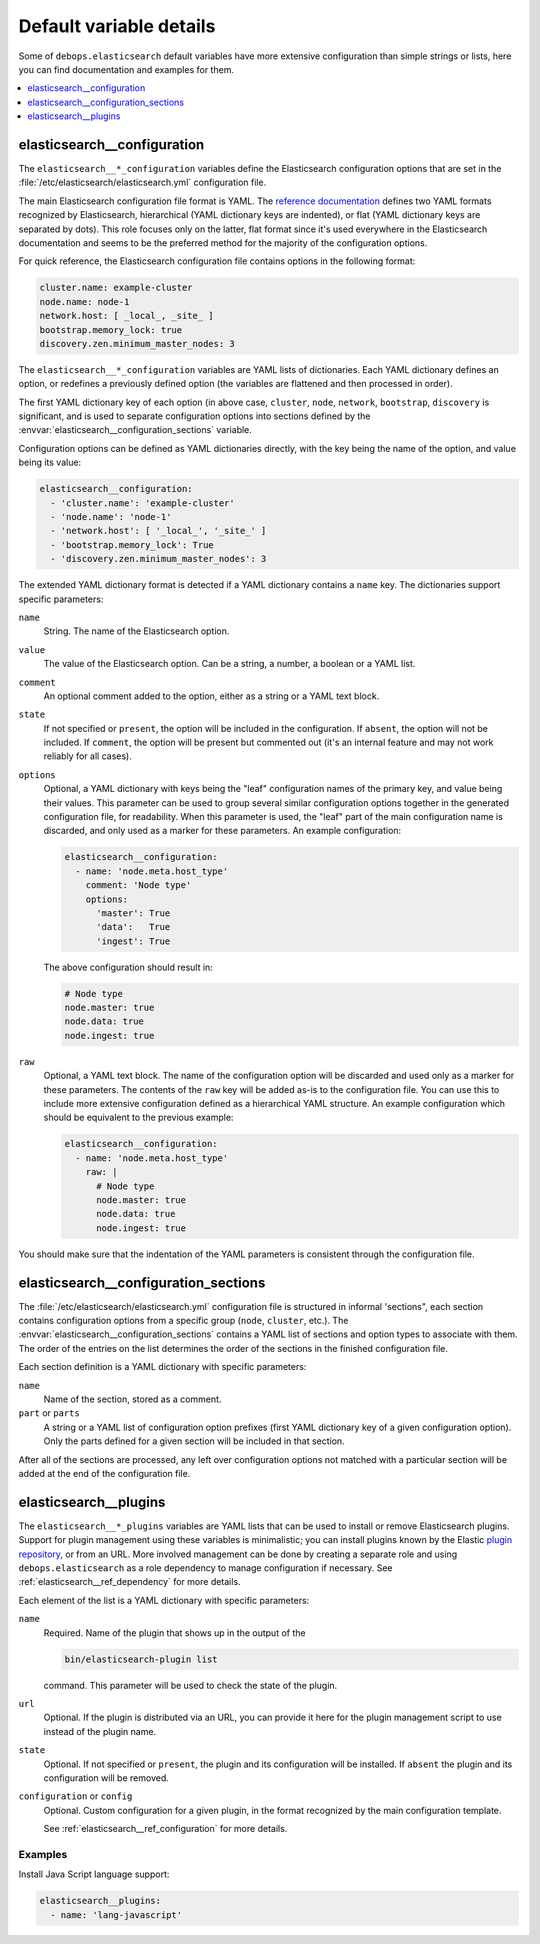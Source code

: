 Default variable details
========================

Some of ``debops.elasticsearch`` default variables have more extensive
configuration than simple strings or lists, here you can find documentation and
examples for them.

.. contents::
   :local:
   :depth: 1


.. _elasticsearch__ref_configuration:

elasticsearch__configuration
----------------------------

The ``elasticsearch__*_configuration`` variables define the Elasticsearch
configuration options that are set in the
:file:`/etc/elasticsearch/elasticsearch.yml` configuration file.

The main Elasticsearch configuration file format is YAML.
The `reference documentation <https://www.elastic.co/guide/en/elasticsearch/reference/current/settings.html>`_
defines two YAML formats recognized by Elasticsearch, hierarchical (YAML
dictionary keys are indented), or flat (YAML dictionary keys are separated by
dots). This role focuses only on the latter, flat format since it's used
everywhere in the Elasticsearch documentation and seems to be the preferred
method for the majority of the configuration options.

For quick reference, the Elasticsearch configuration file contains options in the
following format:

.. code-block:: yaml

   cluster.name: example-cluster
   node.name: node-1
   network.host: [ _local_, _site_ ]
   bootstrap.memory_lock: true
   discovery.zen.minimum_master_nodes: 3

The ``elasticsearch__*_configuration`` variables are YAML lists of
dictionaries. Each YAML dictionary defines an option, or redefines a previously
defined option (the variables are flattened and then processed in order).

The first YAML dictionary key of each option (in above case, ``cluster``,
``node``, ``network``, ``bootstrap``, ``discovery`` is significant, and is used
to separate configuration options into sections defined by the
:envvar:`elasticsearch__configuration_sections` variable.

Configuration options can be defined as YAML dictionaries directly, with the
key being the name of the option, and value being its value:

.. code-block:: yaml

   elasticsearch__configuration:
     - 'cluster.name': 'example-cluster'
     - 'node.name': 'node-1'
     - 'network.host': [ '_local_', '_site_' ]
     - 'bootstrap.memory_lock': True
     - 'discovery.zen.minimum_master_nodes': 3

The extended YAML dictionary format is detected if a YAML dictionary contains
a ``name`` key. The dictionaries support specific parameters:

``name``
  String. The name of the Elasticsearch option.

``value``
  The value of the Elasticsearch option. Can be a string, a number, a boolean
  or a YAML list.

``comment``
  An optional comment added to the option, either as a string or a YAML text
  block.

``state``
  If not specified or ``present``, the option will be included in the
  configuration. If ``absent``, the option will not be included. If
  ``comment``, the option will be present but commented out (it's an internal
  feature and may not work reliably for all cases).

``options``
  Optional, a YAML dictionary with keys being the "leaf" configuration names of
  the primary key, and value being their values. This parameter can be used to
  group several similar configuration options together in the generated
  configuration file, for readability. When this parameter is used, the "leaf"
  part of the main configuration name is discarded, and only used as a marker
  for these parameters. An example configuration:

  .. code-block:: yaml

     elasticsearch__configuration:
       - name: 'node.meta.host_type'
         comment: 'Node type'
         options:
           'master': True
           'data':   True
           'ingest': True

  The above configuration should result in:

  .. code-block:: yaml

     # Node type
     node.master: true
     node.data: true
     node.ingest: true

``raw``
  Optional, a YAML text block. The name of the configuration option will be
  discarded and used only as a marker for these parameters. The contents of the
  ``raw`` key will be added as-is to the configuration file. You can use this
  to include more extensive configuration defined as a hierarchical YAML
  structure. An example configuration which should be equivalent to the
  previous example:

  .. code-block:: yaml

     elasticsearch__configuration:
       - name: 'node.meta.host_type'
         raw: |
           # Node type
           node.master: true
           node.data: true
           node.ingest: true

You should make sure that the indentation of the YAML parameters is consistent
through the configuration file.


.. _elasticsearch__ref_configuration_sections:

elasticsearch__configuration_sections
-------------------------------------

The :file:`/etc/elasticsearch/elasticsearch.yml` configuration file is
structured in informal 'sections", each section contains configuration options
from a specific group (``node``, ``cluster``, etc.). The
:envvar:`elasticsearch__configuration_sections` contains a YAML list of
sections and option types to associate with them. The order of the entries on
the list determines the order of the sections in the finished configuration
file.

Each section definition is a YAML dictionary with specific parameters:

``name``
  Name of the section, stored as a comment.

``part`` or ``parts``
  A string or a YAML list of configuration option prefixes (first YAML
  dictionary key of a given configuration option). Only the parts defined for
  a given section will be included in that section.

After all of the sections are processed, any left over configuration options
not matched with a particular section will be added at the end of the
configuration file.


.. _elasticsearch__ref_plugins:

elasticsearch__plugins
----------------------

The ``elasticsearch__*_plugins`` variables are YAML lists that can be used to
install or remove Elasticsearch plugins. Support for plugin management using
these variables is minimalistic; you can install plugins known by the Elastic
`plugin repository <https://www.elastic.co/guide/en/elasticsearch/plugins/current/index.html>`_,
or from an URL. More involved management can be done by creating a separate
role and using ``debops.elasticsearch`` as a role dependency to manage
configuration if necessary. See :ref:`elasticsearch__ref_dependency` for more
details.

Each element of the list is a YAML dictionary with specific parameters:

``name``
  Required. Name of the plugin that shows up in the output of the

  .. code-block:: console

     bin/elasticsearch-plugin list

  command. This parameter will be used to check the state of the plugin.

``url``
  Optional. If the plugin is distributed via an URL, you can provide it here
  for the plugin management script to use instead of the plugin name.

``state``
  Optional. If not specified or ``present``, the plugin and its configuration
  will be installed. If ``absent`` the plugin and its configuration will be
  removed.

``configuration`` or ``config``
  Optional. Custom configuration for a given plugin, in the format recognized
  by the main configuration template.

  See :ref:`elasticsearch__ref_configuration` for more details.

Examples
~~~~~~~~

Install Java Script language support:

.. code-block:: yaml

   elasticsearch__plugins:
     - name: 'lang-javascript'
